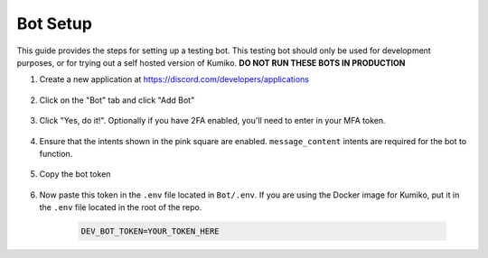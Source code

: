 Bot Setup
================

This guide provides the steps for setting up a testing bot. This testing bot should only be used for development purposes, or for trying out a self hosted version of Kumiko. **DO NOT RUN THESE BOTS IN PRODUCTION**


1. Create a new application at https://discord.com/developers/applications

    .. figure:: /_static/1-Getting-Bot.png
        :alt: Create a new application

2. Click on the "Bot" tab and click "Add Bot"

    .. figure:: /_static/2-Create-Bot-Page.png
        :alt: Add a bot

3. Click "Yes, do it!". Optionally if you have 2FA enabled, you'll need to enter in your MFA token.

    .. figure:: /_static/3-Auth-Bot-Creation.png
        :alt: Confirm bot creation

4. Ensure that the intents shown in the pink square are enabled. ``message_content`` intents are required for the bot to function.

    .. figure:: /_static/4-Ensure-Intents-Are-Enabled.png
        :alt: Enable intents

5. Copy the bot token

    .. figure:: /_static/5-Copy-Token.png
        :alt: Copy bot token

6. Now paste this token in the ``.env`` file located in ``Bot/.env``. If you are using the Docker image for Kumiko, put it in the ``.env`` file located in the root of the repo.

    .. code-block:: bash
    
        DEV_BOT_TOKEN=YOUR_TOKEN_HERE